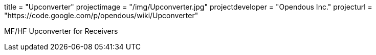 +++
title = "Upconverter"
projectimage = "/img/Upconverter.jpg"
projectdeveloper = "Opendous Inc."
projecturl = "https://code.google.com/p/opendous/wiki/Upconverter"
+++

MF/HF Upconverter for Receivers
